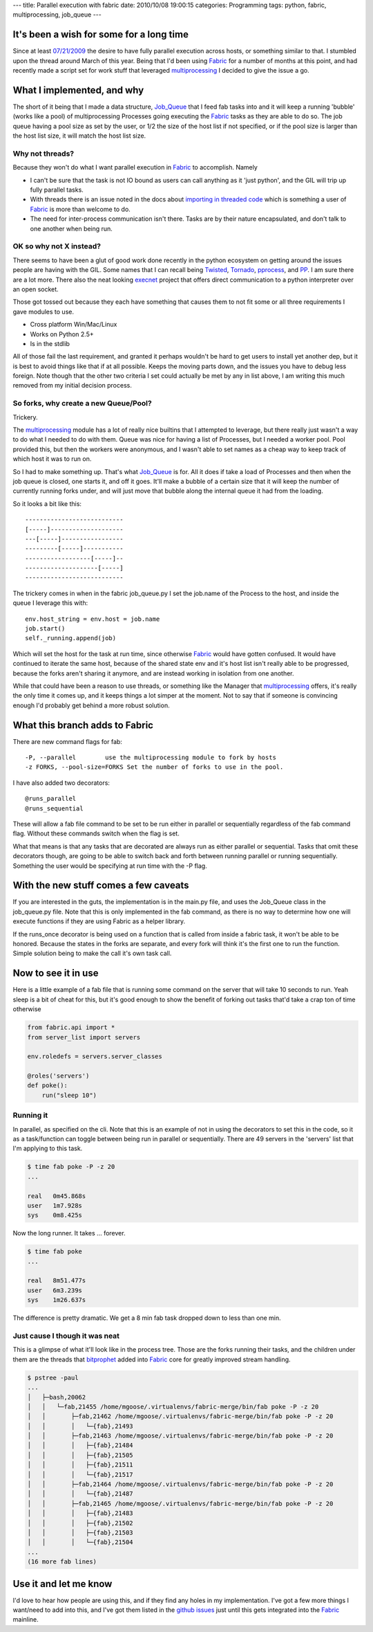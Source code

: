 ---
title: Parallel execution with fabric
date: 2010/10/08 19:00:15
categories: Programming
tags: python, fabric, multiprocessing, job_queue
---

It's been a wish for some for a long time
-----------------------------------------

Since at least `07/21/2009 <http://code.fabfile.org/issues/show/19>`_ the 
desire to have fully parallel execution across hosts, or something similar to 
that.  I stumbled upon the thread around March of this year.  Being that I'd 
been using Fabric_ for a number of months at this point, and had recently made 
a script set for work stuff that leveraged multiprocessing_ I decided to give 
the issue a go.

.. _Fabric: http://docs.fabfile.org
.. _multiprocessing: http://docs.python.org/library/multiprocessing.html

What I implemented, and why
---------------------------

The short of it being that I made a data structure, Job_Queue_ that I feed fab
tasks into and it will keep a running 'bubble' (works like a pool) of 
multiprocessing Processes going executing the Fabric_ tasks as they are able 
to do so. The job queue having a pool size as set by the user, or 1/2 the size
of the host list if not specified, or if the pool size is larger than the host
list size, it will match the host list size.

.. _Job_Queue: http://github.com/goosemo/job_queue

Why not threads?
================

Because they won't do what I want parallel execution in Fabric_ to accomplish.
Namely

* I can't be sure that the task is not IO bound as users can call anything
  as it 'just python', and the GIL will trip up fully parallel tasks.

* With threads there is an issue noted in the docs about `importing in threaded 
  code`_ which is something a user of Fabric_ is more than welcome to do.

* The need for inter-process communication isn't there. Tasks are by their
  nature encapsulated, and don't talk to one another when being run.

.. _importing in threaded code: http://docs.python.org/library/threading.html#importing-in-threaded-code

OK so why not X instead?
========================

There seems to have been a glut of good work done recently in the python
ecosystem on getting around the issues people are having with the GIL. Some
names that I can recall being Twisted_, Tornado_, pprocess_, and PP_. I am 
sure there are a lot more. There also the neat looking execnet_ project that
offers direct communication to a python interpreter over an open socket.

.. _Twisted: http://twistedmatrix.com/documents/current/core/howto/threading.html
.. _Tornado: http://www.tornadoweb.org/documentation#low-level-modules
.. _pprocess: http://www.boddie.org.uk/python/pprocess.html
.. _PP: http://www.parallelpython.com/
.. _execnet: http://codespeak.net/execnet/

Those got tossed out because they each have something that causes them to not
fit some or all three requirements I gave modules to use.

* Cross platform Win/Mac/Linux

* Works on Python 2.5+

* Is in the stdlib

All of those fail the last requirement, and granted it perhaps wouldn't be hard
to get users to install yet another dep, but it is best to avoid things like
that if at all possible. Keeps the moving parts down, and the issues you have
to debug less foreign. Note though that the other two criteria I set could
actually be met by any in list above, I am writing this much removed from my
initial decision process.

So forks, why create a new Queue/Pool?
======================================

Trickery.

The multiprocessing_ module has a lot of really nice builtins that I attempted
to leverage, but there really just wasn't a way to do what I needed to do with
them. Queue was nice for having a list of Processes, but I needed a worker
pool. Pool provided this, but then the workers were anonymous, and I wasn't
able to set names as a cheap way to keep track of which host it was to run on.

So I had to make something up. That's what Job_Queue_ is for. All it does if
take a load of Processes and then when the job queue is closed, one starts it,
and off it goes. It'll make a bubble of a certain size that it will keep the
number of currently running forks under, and will just move that bubble along
the internal queue it had from the loading.

So it looks a bit like this::

    ---------------------------
    [-----]--------------------
    ---[-----]-----------------
    ---------[-----]-----------
    ------------------[-----]--
    --------------------[-----]
    ---------------------------


The trickery comes in when in the fabric job_queue.py I set the job.name of the
Process to the host, and inside the queue I leverage this with::

    env.host_string = env.host = job.name
    job.start()
    self._running.append(job)

Which will set the host for the task at run time, since otherwise Fabric_ would
have gotten confused. It would have continued to iterate the same host, because
of the shared state env and it's host list isn't really able to be progressed,
because the forks aren't sharing it anymore, and are instead working in
isolation from one another. 

While that could have been a reason to use threads, or something like the
Manager that multiprocessing_ offers, it's really the only time it comes up,
and it keeps things a lot simper at the moment. Not to say that if someone is
convincing enough I'd probably get behind a more robust solution.

What this branch adds to Fabric
--------------------------------

There are new command flags for fab::

    -P, --parallel        use the multiprocessing module to fork by hosts
    -z FORKS, --pool-size=FORKS Set the number of forks to use in the pool.

I have also added two decorators::

    @runs_parallel
    @runs_sequential

These will allow a fab file command to be set to be run either in parallel or
sequentially regardless of the fab command flag. Without these commands switch 
when the flag is set.

What that means is that any tasks that are decorated are always run as either
parallel or sequential. Tasks that omit these decorators though, are going to
be able to switch back and forth between running parallel or running
sequentially. Something the user would be specifying at run time with the -P
flag.

With the new stuff comes a few caveats
--------------------------------------

If you are interested in the guts, the implementation is in the main.py file,
and uses the Job_Queue class in the job_queue.py file. Note that this is only
implemented in the fab command, as there is no way to determine how one will 
execute functions if they are using Fabric as a helper library.

If the runs_once decorator is being used on a function that is called from
inside a fabric task, it won't be able to be honored. Because the states in the
forks are separate, and every fork will think it's the first one to run the
function. Simple solution being to make the call it's own task call.

Now to see it in use
--------------------

Here is a little example of a fab file that is running some command on the
server that will take 10 seconds to run. Yeah sleep is a bit of cheat for this,
but it's good enough to show the benefit of forking out tasks that'd take a
crap ton of time otherwise

.. code-block:: python

    from fabric.api import *
    from server_list import servers

    env.roledefs = servers.server_classes

    @roles('servers')
    def poke():
        run("sleep 10")


Running it
==========

In parallel, as specified on the cli. Note that this is an example of not in 
using the decorators to set this in the code, so it as a task/function can 
toggle between being run in parallel or sequentially. There are 49 servers in
the 'servers' list that I'm applying to this task.

.. code-block:: bash

    $ time fab poke -P -z 20
    ...

    real   0m45.868s
    user   1m7.928s
    sys    0m8.425s


Now the long runner. It takes ... forever.

.. code-block:: bash

    $ time fab poke
    ...

    real   8m51.477s
    user   6m3.239s
    sys    1m26.637s


The difference is pretty dramatic. We get a 8 min fab task dropped down to less
than one min.

Just cause I though it was neat
===============================

This is a glimpse of what it'll look like in the process tree. Those are the 
forks running their tasks, and the children under them are the threads that 
bitprophet_ added into Fabric_ core for greatly improved stream handling.

.. _bitprophet: http://github.com/bitprophet

.. code-block:: bash

    $ pstree -paul
    ...
    │   ├─bash,20062
    │   │   └─fab,21455 /home/mgoose/.virtualenvs/fabric-merge/bin/fab poke -P -z 20
    │   │       ├─fab,21462 /home/mgoose/.virtualenvs/fabric-merge/bin/fab poke -P -z 20
    │   │       │   └─{fab},21493
    │   │       ├─fab,21463 /home/mgoose/.virtualenvs/fabric-merge/bin/fab poke -P -z 20
    │   │       │   ├─{fab},21484
    │   │       │   ├─{fab},21505
    │   │       │   ├─{fab},21511
    │   │       │   └─{fab},21517
    │   │       ├─fab,21464 /home/mgoose/.virtualenvs/fabric-merge/bin/fab poke -P -z 20
    │   │       │   └─{fab},21487
    │   │       ├─fab,21465 /home/mgoose/.virtualenvs/fabric-merge/bin/fab poke -P -z 20
    │   │       │   ├─{fab},21483
    │   │       │   ├─{fab},21502
    │   │       │   ├─{fab},21503
    │   │       │   └─{fab},21504
    ...
    (16 more fab lines)


Use it and let me know
----------------------

I'd love to hear how people are using this, and if they find any holes in my
implementation. I've got a few more things I want/need to add into this, and
I've got them listed in the `github issues`_ just until this gets integrated
into the Fabric_ mainline.

.. _github issues: http://github.com/goosemo/fabric/issues
